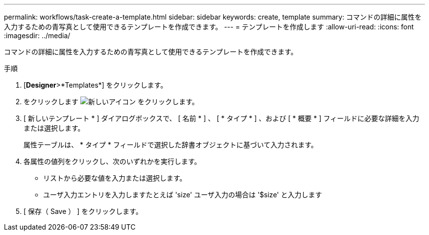 ---
permalink: workflows/task-create-a-template.html 
sidebar: sidebar 
keywords: create, template 
summary: コマンドの詳細に属性を入力するための青写真として使用できるテンプレートを作成できます。 
---
= テンプレートを作成します
:allow-uri-read: 
:icons: font
:imagesdir: ../media/


[role="lead"]
コマンドの詳細に属性を入力するための青写真として使用できるテンプレートを作成できます。

.手順
. [*Designer*>*Templates*] をクリックします。
. をクリックします image:../media/new_wfa_icon.gif["新しいアイコン"] をクリックします。
. [ 新しいテンプレート * ] ダイアログボックスで、 [ 名前 * ] 、 [ * タイプ * ] 、および [ * 概要 * ] フィールドに必要な詳細を入力または選択します。
+
属性テーブルは、 * タイプ * フィールドで選択した辞書オブジェクトに基づいて入力されます。

. 各属性の値列をクリックし、次のいずれかを実行します。
+
** リストから必要な値を入力または選択します。
** ユーザ入力エントリを入力しますたとえば 'size' ユーザ入力の場合は '$size' と入力します


. [ 保存（ Save ） ] をクリックします。

